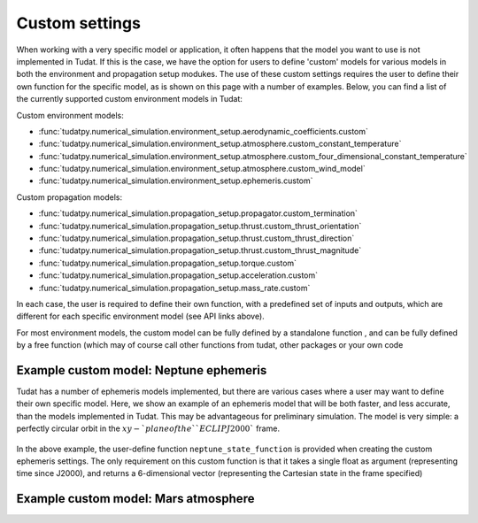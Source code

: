 ===============
Custom settings
===============

When working with a very specific model or application, it often happens that the model you want to use is not implemented in Tudat. If this is the case, we have the option for users to define 'custom' models for various models in both the environment and propagation setup modukes. The use of these custom settings requires the user to define their own function for the specific model, as is shown on this page with a number of examples. Below, you can find a list of the currently supported custom environment models in Tudat:

Custom environment models:

* :func:`tudatpy.numerical_simulation.environment_setup.aerodynamic_coefficients.custom`
* :func:`tudatpy.numerical_simulation.environment_setup.atmosphere.custom_constant_temperature`
* :func:`tudatpy.numerical_simulation.environment_setup.atmosphere.custom_four_dimensional_constant_temperature`
* :func:`tudatpy.numerical_simulation.environment_setup.atmosphere.custom_wind_model`
* :func:`tudatpy.numerical_simulation.environment_setup.ephemeris.custom`

Custom propagation models:

* :func:`tudatpy.numerical_simulation.propagation_setup.propagator.custom_termination`
* :func:`tudatpy.numerical_simulation.propagation_setup.thrust.custom_thrust_orientation`
* :func:`tudatpy.numerical_simulation.propagation_setup.thrust.custom_thrust_direction`
* :func:`tudatpy.numerical_simulation.propagation_setup.thrust.custom_thrust_magnitude`
* :func:`tudatpy.numerical_simulation.propagation_setup.torque.custom`
* :func:`tudatpy.numerical_simulation.propagation_setup.acceleration.custom`
* :func:`tudatpy.numerical_simulation.propagation_setup.mass_rate.custom`

In each case, the user is required to define their own function, with a predefined set of inputs and outputs, which are different for each specific environment model (see API links above). 

For most environment models, the custom model can be fully defined by a standalone function , and can be fully defined by a free function (which may of course call other functions from tudat, other packages or your own code

Example custom model: Neptune ephemeris
=======================================

Tudat has a number of ephemeris models implemented, but there are various cases where a user may want to define their own specific model. Here, we show an example of an ephemeris model that will be both faster, and less accurate, than the models implemented in Tudat. This may be advantageous for preliminary simulation. The model is very simple: a perfectly circular orbit in the :math:`xy-`plane of the ``ECLIPJ2000`` frame.

    .. tabs::

         .. tab:: Python

          .. toggle-header:: 
             :header: Required **Show/Hide**

                :language: python

          .. literalinclude:: /_src_snippets/simulation/environment_setup/custom_ephemeris_example.py
             :language: python


         .. tab:: C++
         
In the above example, the user-define function ``neptune_state_function`` is provided when creating the custom ephemeris settings. The only requirement on this custom function is that it takes a single float as argument (representing time since J2000), and returns a 6-dimensional vector (representing the Cartesian state in the frame specified)



Example custom model: Mars atmosphere
=====================================



